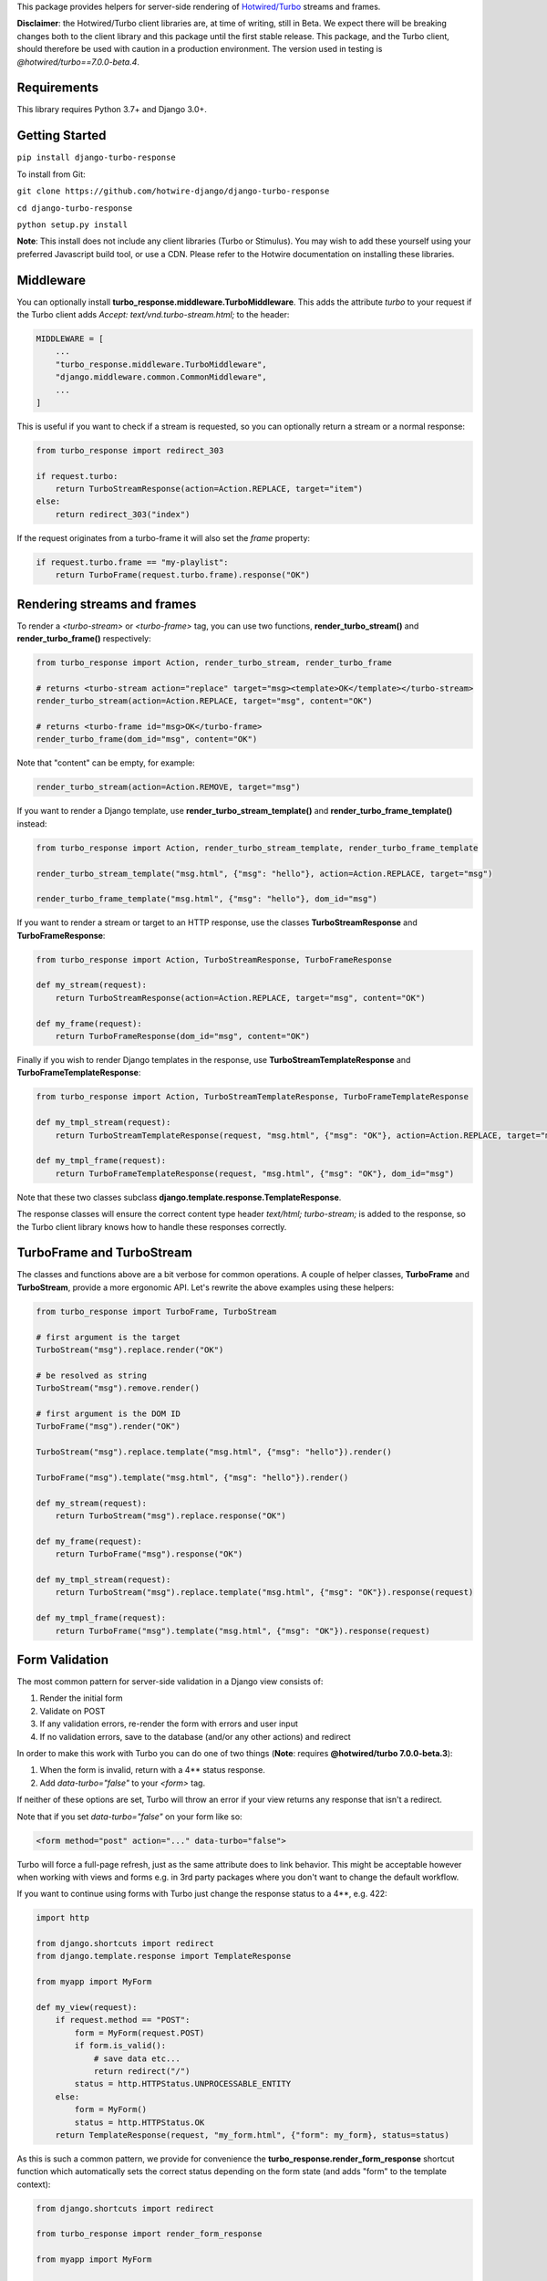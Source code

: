 This package provides helpers for server-side rendering of `Hotwired/Turbo <https://turbo.hotwire.dev/>`_ streams and frames.

**Disclaimer**: the Hotwired/Turbo client libraries are, at time of writing, still in Beta. We expect there will be breaking changes both to the client library and this package until the first stable release. This package, and the Turbo client, should therefore be used with caution in a production environment. The version used in testing is *@hotwired/turbo==7.0.0-beta.4*.

============
Requirements
============

This library requires Python 3.7+ and Django 3.0+.

===============
Getting Started
===============

``pip install django-turbo-response``

To install from Git:

``git clone https://github.com/hotwire-django/django-turbo-response``

``cd django-turbo-response``

``python setup.py install``

**Note**: This install does not include any client libraries (Turbo or Stimulus). You may wish to add these yourself using your preferred Javascript build tool, or use a CDN. Please refer to the Hotwire documentation on installing these libraries.

==========
Middleware
==========

You can optionally install **turbo_response.middleware.TurboMiddleware**. This adds the attribute *turbo* to your request if the Turbo client adds *Accept: text/vnd.turbo-stream.html;* to the header:


.. code-block:: python

  MIDDLEWARE = [
      ...
      "turbo_response.middleware.TurboMiddleware",
      "django.middleware.common.CommonMiddleware",
      ...
  ]


This is useful if you want to check if a stream is requested, so you can optionally return a stream or a normal response:

.. code-block:: python

  from turbo_response import redirect_303

  if request.turbo:
      return TurboStreamResponse(action=Action.REPLACE, target="item")
  else:
      return redirect_303("index")

If the request originates from a turbo-frame it will also set the *frame* property:


.. code-block:: python

  if request.turbo.frame == "my-playlist":
      return TurboFrame(request.turbo.frame).response("OK")


============================
Rendering streams and frames
============================


To render a *<turbo-stream>* or *<turbo-frame>* tag, you can use two functions, **render_turbo_stream()** and **render_turbo_frame()** respectively:


.. code-block:: python

   from turbo_response import Action, render_turbo_stream, render_turbo_frame

   # returns <turbo-stream action="replace" target="msg><template>OK</template></turbo-stream>
   render_turbo_stream(action=Action.REPLACE, target="msg", content="OK")

   # returns <turbo-frame id="msg>OK</turbo-frame>
   render_turbo_frame(dom_id="msg", content="OK")

Note that "content" can be empty, for example:

.. code-block:: python

   render_turbo_stream(action=Action.REMOVE, target="msg")


If you want to render a Django template, use **render_turbo_stream_template()** and **render_turbo_frame_template()** instead:

.. code-block:: python

   from turbo_response import Action, render_turbo_stream_template, render_turbo_frame_template

   render_turbo_stream_template("msg.html", {"msg": "hello"}, action=Action.REPLACE, target="msg")

   render_turbo_frame_template("msg.html", {"msg": "hello"}, dom_id="msg")

If you want to render a stream or target to an HTTP response, use the classes **TurboStreamResponse** and **TurboFrameResponse**:


.. code-block:: python

  from turbo_response import Action, TurboStreamResponse, TurboFrameResponse

  def my_stream(request):
      return TurboStreamResponse(action=Action.REPLACE, target="msg", content="OK")

  def my_frame(request):
      return TurboFrameResponse(dom_id="msg", content="OK")


Finally if you wish to render Django templates in the response, use **TurboStreamTemplateResponse** and **TurboFrameTemplateResponse**:

.. code-block:: python

  from turbo_response import Action, TurboStreamTemplateResponse, TurboFrameTemplateResponse

  def my_tmpl_stream(request):
      return TurboStreamTemplateResponse(request, "msg.html", {"msg": "OK"}, action=Action.REPLACE, target="msg")

  def my_tmpl_frame(request):
      return TurboFrameTemplateResponse(request, "msg.html", {"msg": "OK"}, dom_id="msg")

Note that these two classes subclass **django.template.response.TemplateResponse**.

The response classes will ensure the correct content type header *text/html; turbo-stream;* is added to the response, so the Turbo client library knows how to handle these responses correctly.

===========================
TurboFrame and TurboStream
===========================

The classes and functions above are a bit verbose for common operations. A couple of helper classes, **TurboFrame** and **TurboStream**, provide a more ergonomic API. Let's rewrite the above examples using these helpers:

.. code-block:: python

  from turbo_response import TurboFrame, TurboStream

  # first argument is the target
  TurboStream("msg").replace.render("OK")

  # be resolved as string
  TurboStream("msg").remove.render()

  # first argument is the DOM ID
  TurboFrame("msg").render("OK")

  TurboStream("msg").replace.template("msg.html", {"msg": "hello"}).render()

  TurboFrame("msg").template("msg.html", {"msg": "hello"}).render()

  def my_stream(request):
      return TurboStream("msg").replace.response("OK")

  def my_frame(request):
      return TurboFrame("msg").response("OK")

  def my_tmpl_stream(request):
      return TurboStream("msg").replace.template("msg.html", {"msg": "OK"}).response(request)

  def my_tmpl_frame(request):
      return TurboFrame("msg").template("msg.html", {"msg": "OK"}).response(request)


===============
Form Validation
===============

The most common pattern for server-side validation in a Django view consists of:

1. Render the initial form
2. Validate on POST
3. If any validation errors, re-render the form with errors and user input
4. If no validation errors, save to the database (and/or any other actions) and redirect

In order to make this work with Turbo you can do one of two things (**Note**: requires **@hotwired/turbo 7.0.0-beta.3**):

1. When the form is invalid, return with a 4** status response.
2. Add *data-turbo="false"* to your `<form>` tag.

If neither of these options are set, Turbo will throw an error if your view returns any response that isn't a redirect.

Note that if you set *data-turbo="false"* on your form like so:


.. code-block:: html

   <form method="post" action="..." data-turbo="false">

Turbo will force a full-page refresh, just as the same attribute does to link behavior. This might be acceptable however when working with views and forms e.g. in 3rd party packages where you don't want to change the default workflow.

If you want to continue using forms with Turbo just change the response status to a 4**, e.g. 422:


.. code-block:: python

  import http

  from django.shortcuts import redirect
  from django.template.response import TemplateResponse

  from myapp import MyForm

  def my_view(request):
      if request.method == "POST":
          form = MyForm(request.POST)
          if form.is_valid():
              # save data etc...
              return redirect("/")
          status = http.HTTPStatus.UNPROCESSABLE_ENTITY
      else:
          form = MyForm()
          status = http.HTTPStatus.OK
      return TemplateResponse(request, "my_form.html", {"form": my_form}, status=status)

As this is such a common pattern, we provide for convenience the **turbo_response.render_form_response** shortcut function which automatically sets the correct status depending on the form state (and adds "form" to the template context):

.. code-block:: python

  from django.shortcuts import redirect

  from turbo_response import render_form_response

  from myapp import MyForm

  def my_view(request):
      if request.method == "POST":
          form = MyForm(request.POST)
          if form.is_valid():
              # save data etc...
              return redirect("/")
      else:
          form = MyForm()
      return render_form_response(request, form, "my_form.html")



If you are using CBVs, this package has a mixin class, **turbo_response.mixins.TurboFormMixin** that sets the correct status automatically to 422 for an invalid form:


.. code-block:: python

  from django.views.generic import FormView

  from turbo_response import redirect_303
  from turbo_response.mixins import TurboFormMixin

  from myapp import MyForm

  class MyView(TurboFormMixin, FormView):
      template_name = "my_form.html"

      def form_valid(self, form):
          return redirect_303("/")

In addition you can just subclass these views for common cases:

- **turbo_response.views.TurboFormView**
- **turbo_response.views.TurboCreateView**
- **turbo_response.views.TurboUpdateView**

In some cases you may wish to return a turbo-stream response containing just the form when the form is invalid instead of a full page visit. In this case just return a stream rendering the form partial in the usual manner. For example:

.. code-block:: python

  from django.shortcuts import redirect_303
  from django.template.response import TemplateResponse
  from django.views.generic import FormView

  from turbo_response import TurboStream

  from myapp import MyForm

  def my_view(request):
      if request.method == "POST":
          form = MyForm(request.POST)
          if form.is_valid():
              # save data etc...
              return redirect_303("/")
          return TurboStream("form-target").replace.template("_my_form.html").render(request)
      else:
          form = MyForm()
      return TemplateResponse(request, "my_form.html", {"form": my_form})

  # or CBV...

  class MyView(TurboFormMixin, FormView):
      template_name = "my_form.html"

      def form_valid(self, form):
          return redirect_303("/")

      def form_invalid(self, form):
          return TurboStream("form-target").replace.template("_my_form.html").render(request)

And your templates would look like this:

*my_form.html*

.. code-block:: html

  {% extends "base.html" %}

  {% block content %}
  <h1>my form goes here..</h1>
  {% include "_my_form.html" %}
  {% endblock content %}

*_my_form.html*

.. code-block:: html

  <form method="POST" id="form-target" action="/my-form">
    {% csrf_token %}
    {{ form.as_p }}
  </form>


As this is a useful pattern in many situations, for example when handling forms inside modals, this package provides a mixin class **turbo_response.mixins.TurboStreamFormMixin**:

.. code-block:: python


  from django.views.generic import FormView
  from turbo_response.mixins import TurboStreamFormMixin

  class MyView(TurboStreamFormMixin, FormView):
      target = "form-target"
      template_name = "my_form.html"


This mixin will automatically add the target name to the template context as *turbo_stream_target*. The partial template will be automatically resolved as the template name prefixed with an underscore: in this example, *_my_form.html*.


A further point re: forms: Turbo processes forms using the FormData API and only includes inputs with a value. This means all buttons, inputs etc. must have a value. For example suppose you have a button like this:

.. code-block:: html

  <button name="send_action">Do this</button>

If your view code checks for this value:

.. code-block:: python

  if "send_action" in request.POST:
      ...

it will consistently fail. You should have something like:

.. code-block:: html

  <button name="send_action" value="true">Do this</button>

to ensure the FormData object includes the button value.

=========
Redirects
=========

As per the `documentation <https://turbo.hotwire.dev/handbook/drive#redirecting-after-a-form-submission>`_ Turbo expects a 303 redirect after a form submission. While this does not appear to be a hard-and-fast rule, you should probably have your view return a 303 instead of a 301 or 302 after a form submission. This package includes a class **turbo_response.HttpResponseSeeOther** and a shortcut **redirect_303** for returning the correct status with a redirect. The form mixin and view classes will return a 303 redirect by default.

.. code-block:: python

  from turbo_response import HttpResponseSeeOther

  def my_view(request):
      form = MyForm(request.POST)
      if form.is_valid():
          form.save()
          return HttpResponseSeeOther("/")

Note that the **redirect_303** shortcut works the same way as **django.shortcuts.redirect**: you can use a view name with arguments, a URL string, or a model which has a `get_absolute_url()` method:

.. code-block:: python

  from turbo_response import redirect_303

  redirect_303("/")
  redirect_303("blog_detail", id=1, slug=blog.title)
  redirect_303(blog)


================================
Responding with Multiple Streams
================================

Suppose you want to return **multiple** Turbo Streams in a single view. For example, let's say you are building a shopping cart for an e-commerce site.  The shopping cart is presented as a list of items, and you can edit the amount in each and click a "Save" icon next to that amount. When the amount is changed, you want to recalculate the total cost of all the items, and show this total at the bottom of the cart. In addition, there is a little counter on the top navbar which shows the same total across the whole site.

You can return multiple streams either in a generator with **TurboStreamStreamingResponse** or pass an iterable to **TurboStreamResponse**. In either case, you must manually wrap each item in a *<turbo-stream>* tag.

Taking the example above, we have a page with the shopping cart, that has this snippet:


.. code-block:: html

  <span id="cart-summary-total">{{ total_amount }}</span>

and in the navbar of our base template:

.. code-block:: html

  <span id="nav-cart-total">{{ total_amount }}</span>

In both cases the total amount is precalculated in the initial page load, for example using a context processor.

Each item in the cart has an inline edit form that might look like this:

.. code-block:: html

  <td>
      <form method="post" action="{% url 'update_cart_item' item.id %}">
          {% csrf_token %}
          <input type="text" name="amount" value="{{ item.value }}">
          <button type="submit">Save</button>
      </form>
  </td>

.. code-block:: python

  from turbo_response import TurboStreamResponse, TurboStream

  def update_cart_item(request, item_id):
      # item saved to e.g. session or db
      save_cart_item(request, item_id)

      # for brevity, assume "total amount" is returned here as a
      # correctly formatted string in the correct local currency
      total_amount = calc_total_cart_amount(request)

      return TurboStreamResponse([
          TurboStream("nav-cart-total").replace.render(total_amount),
          TurboStream("cart-summary-total").replace.render(total_amount),
      ])


Or using a generator:

.. code-block:: python

  from turbo_response import TurboStreamStreamingResponse, TurboStream

  def update_cart_item(request, item_id):
      # item saved to e.g. session or db
      save_cart_item(request, item_id)

      # for brevity, assume "total amount" is returned here as a
      # correctly formatted string in the correct local currency
      total_amount = calc_total_cart_amount(request)

      def render_response():
          yield TurboStream("nav-cart-total").replace.render(total_amount)
          yield TurboStream("cart-summary-total").replace.render(total_amount)
      return TurboStreamStreamingResponse(render_response())

That's it! In this example are returning a very simple string value, so we don't need to wrap the responses in templates. If you want to do so, use **turbo_response.render_stream_template** instead.

Note that this technique is something of an anti-pattern; if you have to update multiple parts of a page, a full refresh (i.e. a normal Turbo visit) is probably a better idea. It's useful though in some edge cases where you need to avoid this.

==================
Using Turbo Frames
==================

Rendering Turbo Frames is straightforward. Let's say you have a "Subscribe" button in your page. When the button is clicked, you want the "Subscribe" label to be changed to "Unsubscribe"; when the button is clicked again it should turn back to "Subscribe."

Our template looks something like this:

.. code-block:: html

  {% extends "base.html" %}
  {% block content %}
  <h1>Welcome to my blog</h1>
  {{ blog.description }}
  {% if user.is_authenticated %}
  <turbo-frame id="subscribe">
    {% include "_subscribe.html" %}
  </turbo-frame>
  {% endif %}
  {% endblock %}

Note that we surround the partial template with the *<turbo-frame>* tags. These will be replaced by Turbo when a Turbo Frame response matching the DOM ID "subscribe" is returned from the server.

Our partial template, *_subscribe.html* looks like this:

.. code-block:: html

  <form method="post" action="{% url 'toggle_subscribe' blog.id %}">
    {% csrf_token %}
    <button>{{ is_subscribed|yesno:"Unsubscribe,Subscribe" }}</button>
  </form>

Note that the button uses a POST form to handle the toggle. As it's a POST we also need to include the CSRF token, or we'll get a 403 error.


Here are the views:

.. code-block:: python

  from django.contrib.auth.decorators import login_required
  from django.template.response import TemplateResponse
  from django.shortcuts import get_object_or_404

  from turbo_response import TurboFrame

  from myapp.blogs.models import Blog

  def blog_detail(request, blog_id):
      blog = get_object_or_404(Blog, pk=blog_id)
      is_subscribed = blog.is_subscribed(request.user)
      return TemplateResponse(
          request,
          "blogs/detail.html",
          {"blog": blog, "is_subscribed": is_subscribed}
      )

  @login_required
  def subscribe(request, blog_id):
      blog = get_object_or_404(Blog, pk=blog_id)
      is_subscribed = blog.toggle_subscribe(request.user)
      return TurboFrame("subscribe").template(
          "blogs/_subscribe.html",
          {"blog": blog, "is_subscribed": is_subscribed},
      ).response(request)

The *subscribe* view returns a response wrapped in the *<turbo-frame>* tag with the DOM id "subscribe". Turbo will look for a corresponding frame in the HTML body with the matching ID, and replace the frame with the one returned from the server. Unlike a full Turbo visit, we don't need to return the entire body - just the snippet we want to update.

If we wanted to use CBVs instead:

.. code-block:: python

  from django.contrib.auth.mixins import LoginRequiredMixin
  from django.views.generic.detail import DetailView, SingleObjectMixin

  from turbo_response.views import TurboFrameTemplateView

  from myapp.blogs.models import Blog

  class BlogDetail(DetailView):
      model = Blog
      template_name = "blogs/detail.html"

      def get_context_data(self, **context):
          return {
              **context,
              "is_subscribed": blog.is_subscribed(request.user)
          }

  class Subscribe(LoginRequiredMixin,
                  SingleObjectMixin,
                  TurboFrameTemplateView):

    turbo_frame_dom_id = "subscribe"
    template_name = "blogs/_subscribe.html"

    def post(request, pk):
        blog = self.get_object()
        is_subscribed = blog.toggle_subscribe(request.user)

        return self.render_to_response(
            {"blog": blog, "is_subscribed": is_subscribed},
        )


==========================
Handling Lazy Turbo Frames
==========================

Turbo Frames have a useful feature that allows `lazy loading <https://turbo.hotwire.dev/handbook/frames>`_. This is very easy to handle with Django. For example, our e-commerce site includes a list of recommendations at the bottom of some pages based on the customer's prior purchases. We calculate this list using our secret-sauce machine-learning algorithm. Although the results are cached for that user, the initial run can be a bit slow, and we don't want to slow down the rest of the page when the recommendations are recalculated.

This is a good use case for a lazy turbo frame. Our template looks like this, with a fancy loading gif as a placeholder:

.. code-block:: html

  <turbo-frame id="recommendations" src="{% url 'recommendations' %}" loading="lazy">
      <img src="{% static 'fancy-loader.gif' %}">
  </turbo-frame>

And our corresponding view:

.. code-block:: python

  def recommendations(request):
      # lazily build recommendations from algorithm and cache result
      recommended_items = get_recommendations_from_cache(request.user)
      return TurboFrame("recommendations").template(
          "_recommendations.html",
          {"items": recommended_items},
      ).response(request)

The template returned is just a plain Django template. The response class automatically wraps the correct tags, so we don't need to include `<turbo-frame>`.

Note that adding *loading="lazy"* will defer loading until the frame appears in the viewport.

.. code-block:: html

  <div class="recommendations">
      {% for item in items %}
      <h3><a href="{{ item.get_absolute_url }}">{{ item.title }}</a></h3>
      {% endfor %}
  </div>

When the user visits this page, they will see the loading gif at the bottom of the page, replaced by the list of recommended products when that view is ready.

========
Channels
========

This library can also be used with `django-channels <https://channels.readthedocs.io/en/stable/>`_ Consumers with the helper functions **render_turbo_stream()** and **render_turbo_stream_template()** when broadcasting streams (or the equivalent **TurboStream** methods):

.. code-block:: python

  from turbo_response import render_turbo_stream, render_turbo_stream_template
  from channels.generic.websocket import AsyncJsonWebsocketConsumer

  class ChatConsumer(AsyncJsonWebsocketConsumer):

      async def chat_message(self, event):

          # DB methods omitted for brevity
          message = await self.get_message(event["message"]["id"])
          num_unread_messages = await self.get_num_unread_messages()

          if message:
              await self.send(
                  render_turbo_stream(
                      str(num_unread_messages),
                      action=Action.REPLACE,
                      target="unread_message_counter"
                  )

              await self.send(
                  render_turbo_stream_template(
                      "chat/_message.html",
                      {"message": message, "user": self.scope['user']},
                      action=Action.APPEND,
                      target="messages",
                  )
              )

See the django-channels documentation for more details on setting up ASGI and channels. Note that you will need to set up your WebSockets in the client, for example in a Stimulus controller:

.. code-block:: javascript

  import { Controller } from 'stimulus';
  import { connectStreamSource, disconnectStreamSource } from '@hotwired/turbo';

  export default class extends Controller {
    static values = {
      socketUrl: String,
    };

    connect() {
      this.source = new WebSocket(this.socketUrlValue);
      connectStreamSource(this.source);
    }

    disconnect() {
      if (this.source) {
        disconnectStreamSource(this.source);
        this.source.close();
        this.source = null;
      }
    }
  }

=====
Links
=====

Hotwired: https://turbo.hotwire.dev/

=======
License
=======

This project is covered by the MIT license.
